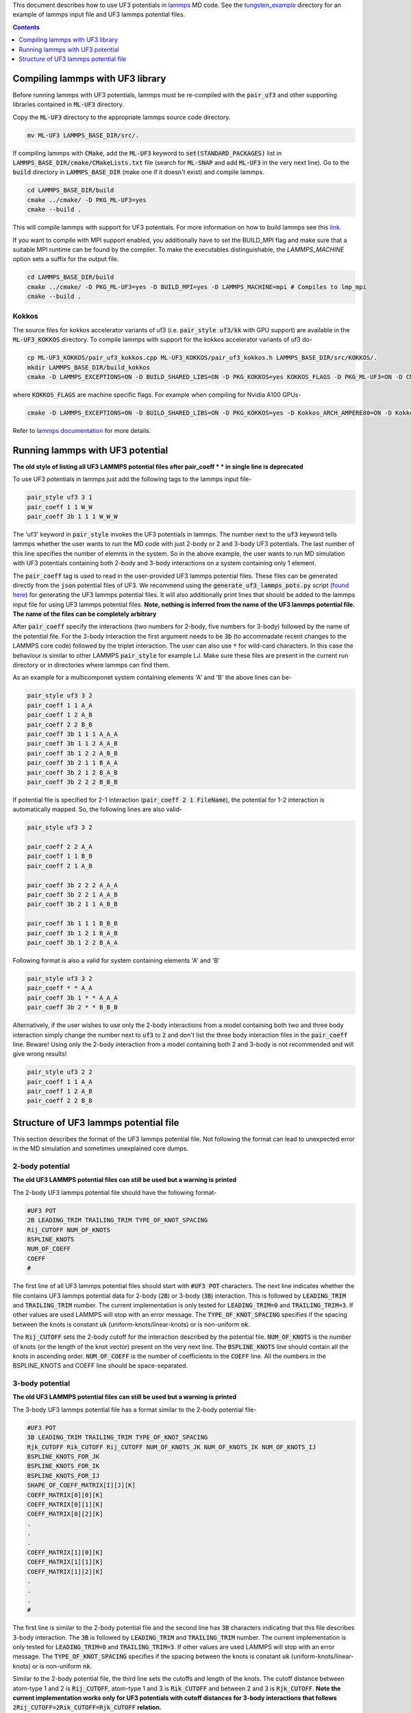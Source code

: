 This document describes how to use UF3 potentials in `lammps <https://www.lammps.org/>`_ MD code. See the `tungsten_example <https://github.com/uf3/uf3/tree/lammps_implementation/lammps_plugin/tungsten_example>`_ directory for an example of lammps input file and UF3 lammps potential files.

.. contents:: Contents
	:depth: 1
	:local: 

=================================
Compiling lammps with UF3 library
=================================

Before running lammps with UF3 potentials, lammps must be re-compiled with the :code:`pair_uf3` and other supporting libraries contained in :code:`ML-UF3` directory.

Copy the :code:`ML-UF3` directory to the appropriate lammps source code directory.

.. code:: bash

   mv ML-UF3 LAMMPS_BASE_DIR/src/.

If compiling lammps with :code:`CMake`, add the :code:`ML-UF3` keyword to :code:`set(STANDARD_PACKAGES)` list in :code:`LAMMPS_BASE_DIR/cmake/CMakeLists.txt` file (search for :code:`ML-SNAP` and add :code:`ML-UF3` in the very next line). Go to the :code:`build` directory in :code:`LAMMPS_BASE_DIR` (make one if it doesn't exist) and compile lammps.

.. code:: bash

   cd LAMMPS_BASE_DIR/build
   cmake ../cmake/ -D PKG_ML-UF3=yes
   cmake --build .

This will compile lammps with support for UF3 potentials. For more information on how to build lammps see this link_.

.. _link: https://docs.lammps.org/Build.html

If you want to compile with MPI support enabled, you additionally have to set the BUILD_MPI flag and make sure that a suitable MPI runtime can be found by the compiler. To make the executables distinguishable, the `LAMMPS_MACHINE` option sets a suffix for the output file.

.. code:: bash

   cd LAMMPS_BASE_DIR/build
   cmake ../cmake/ -D PKG_ML-UF3=yes -D BUILD_MPI=yes -D LAMMPS_MACHINE=mpi # Compiles to lmp_mpi
   cmake --build .

Kokkos
======
The source files for kokkos accelerator variants of uf3 (i.e. :code:`pair_style uf3/kk` with GPU support) are available in the :code:`ML-UF3_KOKKOS` directory. To compile lammps with support for the kokkos accelerator variants of uf3 do-

.. code:: bash

   cp ML-UF3_KOKKOS/pair_uf3_kokkos.cpp ML-UF3_KOKKOS/pair_uf3_kokkos.h LAMMPS_BASE_DIR/src/KOKKOS/.
   mkdir LAMMPS_BASE_DIR/build_kokkos
   cmake -D LAMMPS_EXCEPTIONS=ON -D BUILD_SHARED_LIBS=ON -D PKG_KOKKOS=yes KOKKOS_FLAGS -D PKG_ML-UF3=ON -D CMAKE_POSITION_INDEPENDENT_CODE=ON -D CMAKE_EXE_FLAGS="-dynamic" ../cmake

where :code:`KOKKOS_FLAGS` are machine specific flags. For example when compiling for Nvidia A100 GPUs-

.. code:: bash

   cmake -D LAMMPS_EXCEPTIONS=ON -D BUILD_SHARED_LIBS=ON -D PKG_KOKKOS=yes -D Kokkos_ARCH_AMPERE80=ON -D Kokkos_ENABLE_CUDA=yes -D PKG_ML-UF3=ON -D CMAKE_POSITION_INDEPENDENT_CODE=ON -D CMAKE_EXE_FLAGS="-dynamic" ../cmake

Refer to `lammps documentation <https://docs.lammps.org/Speed_kokkos.html>`_ for more details.

=================================
Running lammps with UF3 potential
=================================

**The old style of listing all UF3 LAMMPS potential files after pair_coeff * * in single line is deprecated**

To use UF3 potentials in lammps just add the following tags to the lammps input file-

.. code:: bash

   pair_style uf3 3 1
   pair_coeff 1 1 W_W 
   pair_coeff 3b 1 1 1 W_W_W

The 'uf3' keyword in :code:`pair_style` invokes the UF3 potentials in lammps. The number next to the :code:`uf3` keyword tells lammps whether the user wants to run the MD code with just 2-body or 2 and 3-body UF3 potentials. The last number of this line specifies the number of elemnts in the system. So in the above example, the user wants to run MD simulation with UF3 potentials containing both 2-body and 3-body interactions on a system containing only 1 element.

The :code:`pair_coeff` tag is used to read in the user-provided UF3 lammps potential files. These files can be generated directly from the :code:`json` potential files of UF3. We recommend using the :code:`generate_uf3_lammps_pots.py` script (`found here </lammps_plugin/scripts>`_) for generating the UF3 lammps potential files. It will also additionally print lines that should be added to the lammps input file for using UF3 lammps potential files. **Note, nothing is inferred from the name of the UF3 lammps potential file. The name of the files can be completely arbitrary**

After :code:`pair_coeff` specify the interactions (two numbers for 2-body, five numbers for 3-body) followed by the name of the potential file. For the 3-body interaction the first argument needs to be :code:`3b` (to accommadate recent changes to the LAMMPS core code) followed by the triplet interaction. The user can also use :code:`*` for wild-card characters. In this case the behaviour is similar to other LAMMPS :code:`pair_style` for example LJ. Make sure these files are present in the current run directory or in directories where lammps can find them.

As an example for a multicomponet system containing elements 'A' and 'B' the above lines can be-

.. code:: bash

   pair_style uf3 3 2
   pair_coeff 1 1 A_A
   pair_coeff 1 2 A_B
   pair_coeff 2 2 B_B
   pair_coeff 3b 1 1 1 A_A_A
   pair_coeff 3b 1 1 2 A_A_B
   pair_coeff 3b 1 2 2 A_B_B
   pair_coeff 3b 2 1 1 B_A_A
   pair_coeff 3b 2 1 2 B_A_B
   pair_coeff 3b 2 2 2 B_B_B


If potential file is specified for 2-1 interaction (:code:`pair_coeff 2 1 FileName`), the potential for 1-2 interaction is automatically mapped. So, the following lines are also valid-

.. code:: bash

   pair_style uf3 3 2
   
   pair_coeff 2 2 A_A
   pair_coeff 1 1 B_B
   pair_coeff 2 1 A_B
   
   pair_coeff 3b 2 2 2 A_A_A
   pair_coeff 3b 2 2 1 A_A_B
   pair_coeff 3b 2 1 1 A_B_B

   pair_coeff 3b 1 1 1 B_B_B
   pair_coeff 3b 1 2 1 B_A_B
   pair_coeff 3b 1 2 2 B_A_A


Following format is also a valid for system containing elements 'A' and 'B'

.. code:: bash

   pair_style uf3 3 2
   pair_coeff * * A_A
   pair_coeff 3b 1 * * A_A_A
   pair_coeff 3b 2 * * B_B_B

   
Alternatively, if the user wishes to use only the 2-body interactions from a model containing both two and three body interaction simply change the number next to :code:`uf3` to :code:`2` and don't list the three body interaction files in the :code:`pair_coeff` line. Beware! Using only the 2-body interaction from a model containing both 2 and 3-body is not recommended and will give wrong results!

.. code:: bash

   pair_style uf3 2 2
   pair_coeff 1 1 A_A
   pair_coeff 1 2 A_B
   pair_coeff 2 2 B_B
  
======================================
Structure of UF3 lammps potential file
======================================

This section describes the format of the UF3 lammps potential file. Not following the format can lead to unexpected error in the MD simulation and sometimes unexplained core dumps.


2-body potential
================

**The old UF3 LAMMPS potential files can still be used but a warning is printed**

The 2-body UF3 lammps potential file should have the following format-

.. code:: bash

   #UF3 POT
   2B LEADING_TRIM TRAILING_TRIM TYPE_OF_KNOT_SPACING
   Rij_CUTOFF NUM_OF_KNOTS
   BSPLINE_KNOTS
   NUM_OF_COEFF
   COEFF
   #

The first line of all UF3 lammps potential files should start with :code:`#UF3 POT` characters. The next line indicates whether the file contains UF3 lammps potential data for 2-body (:code:`2B`) or 3-body (:code:`3B`) interaction. This is followed by :code:`LEADING_TRIM` and :code:`TRAILING_TRIM` number. The current implementation is only tested for :code:`LEADING_TRIM=0` and :code:`TRAILING_TRIM=3`. If other values are used LAMMPS will stop with an error message. The :code:`TYPE_OF_KNOT_SPACING` specifies if the spacing between the knots is constant :code:`uk` (uniform-knots/linear-knots) or is non-uniform :code:`nk`.

The :code:`Rij_CUTOFF` sets the 2-body cutoff for the interaction described by the potential file. :code:`NUM_OF_KNOTS` is the number of knots (or the length of the knot vector) present on the very next line. The :code:`BSPLINE_KNOTS` line should contain all the knots in ascending order. :code:`NUM_OF_COEFF` is the number of coefficients in the :code:`COEFF` line. All the numbers in the BSPLINE_KNOTS and COEFF line should be space-separated. 

3-body potential
================

**The old UF3 LAMMPS potential files can still be used but a warning is printed**

The 3-body UF3 lammps potential file has a format similar to the 2-body potential file-

.. code:: bash

   #UF3 POT
   3B LEADING_TRIM TRAILING_TRIM TYPE_OF_KNOT_SPACING
   Rjk_CUTOFF Rik_CUTOFF Rij_CUTOFF NUM_OF_KNOTS_JK NUM_OF_KNOTS_IK NUM_OF_KNOTS_IJ
   BSPLINE_KNOTS_FOR_JK
   BSPLINE_KNOTS_FOR_IK
   BSPLINE_KNOTS_FOR_IJ
   SHAPE_OF_COEFF_MATRIX[I][J][K]
   COEFF_MATRIX[0][0][K]
   COEFF_MATRIX[0][1][K]
   COEFF_MATRIX[0][2][K]
   .
   .
   .
   COEFF_MATRIX[1][0][K]
   COEFF_MATRIX[1][1][K]
   COEFF_MATRIX[1][2][K]
   .
   .
   .
   #


The first line is similar to the 2-body potential file and the second line has :code:`3B` characters indicating that this file describes 3-body interaction. The :code:`3B` is followed by :code:`LEADING_TRIM` and :code:`TRAILING_TRIM` number. The current implementation is only tested for :code:`LEADING_TRIM=0` and :code:`TRAILING_TRIM=3`. If other values are used LAMMPS will stop with an error message. The :code:`TYPE_OF_KNOT_SPACING` specifies if the spacing between the knots is constant :code:`uk` (uniform-knots/linear-knots) or is non-uniform :code:`nk`.

Similar to the 2-body potential file, the third line sets the cutoffs and length of the knots. The cutoff distance between atom-type 1 and 2 is :code:`Rij_CUTOFF`, atom-type 1 and 3 is :code:`Rik_CUTOFF` and between 2 and 3 is :code:`Rjk_CUTOFF`. **Note the current implementation works only for UF3 potentials with cutoff distances for 3-body interactions that follows** :code:`2Rij_CUTOFF=2Rik_CUTOFF=Rjk_CUTOFF` **relation.**

The :code:`BSPLINE_KNOTS_FOR_JK`, :code:`BSPLINE_KNOTS_FOR_IK`, and :code:`BSPLINE_KNOTS_FOR_IJ` lines (note the order) contain the knots in increasing order for atoms J and K, I and K, and atoms I and J respectively. The number of knots is defined by the :code:`NUM_OF_KNOTS_*` characters in the previous line.
The shape of the coefficient matrix is defined on the :code:`SHAPE_OF_COEFF_MATRIX[I][J][K]` line followed by the columns of the coefficient matrix, one per line, as shown above. For example, if the coefficient matrix has the shape of 8x8x13, then :code:`SHAPE_OF_COEFF_MATRIX[I][J][K]` will be :code:`8 8 13` followed by 64 (8x8) lines each containing 13 coefficients seperated by space.

All the UF3 lammps potential files end with :code:`#` character.
